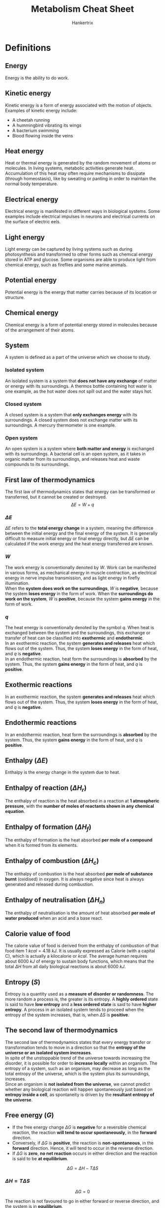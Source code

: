 #+TITLE: Metabolism Cheat Sheet
#+AUTHOR: Hankertrix
#+STARTUP: showeverything
#+OPTIONS: toc:2
#+LATEX_HEADER: \usepackage{siunitx}

\newpage

* Definitions

** Energy
Energy is the ability to do work.

** Kinetic energy
Kinetic energy is a form of energy associated with the motion of objects. Examples of kinetic energy include:
- A cheetah running
- A hummingbird vibrating its wings
- A bacterium swimming
- Blood flowing inside the veins

** Heat energy
Heat or thermal energy is generated by the random movement of atoms or molecules. In living systems, metabolic activities generate heat. Accumulation of this heat may often require mechanisms to dissipate (through homeostasis), like by sweating or panting in order to maintain the normal body temperature.

** Electrical energy
Electrical energy is manifested in different ways in biological systems. Some examples include electrical impulses in neurons and electrical currents on the surface of electric eels.

** Light energy
Light energy can be captured by living systems such as during photosynthesis and transformed to other forms such as chemical energy stored in ATP and glucose. Some organisms are able to produce light from chemical energy, such as fireflies and some marine animals.

** Potential energy
Potential energy is the energy that matter carries because of its location or structure.

** Chemical energy
Chemical energy is a form of potential energy stored in molecules because of the arrangement of their atoms.

** System
A system is defined as a part of the universe which we choose to study.

*** Isolated system
An isolated system is a system that *does not have any exchange* of matter or energy with its surroundings. A thermos bottle containing hot water is one example, as the hot water does not spill out and the water stays hot.

*** Closed system
A closed system is a system that *only exchanges energy* with its surroundings. A closed system does not exchange matter with its surroundings. A mercury thermometer is one example.

*** Open system
An open system is a system where *both matter and energy* is exchanged with its surroundings. A bacterial cell is an open system, as it takes in organic matter from its surroundings, and releases heat and waste compounds to its surroundings.

\newpage

** First law of thermodynamics
The first law of thermodynamics states that energy can be transformed or transferred, but it cannot be created or destroyed.
\[\Delta E = W + q\]

*** \(\Delta E\)
$\Delta E$ refers to the *total energy change* in a system, meaning the difference between the initial energy and the final energy of the system. It is generally difficult to measure initial energy or final energy directly, but \(\Delta E\) can be calculated if the work energy and the heat energy transferred are known.

*** \(W\)
The work energy is conventionally denoted by \(W\). Work can be manifested in various forms, as mechanical energy in muscle contraction, as electrical energy in nerve impulse transmission, and as light energy in firefly illumination.
\\

When the *system does work on the surroundings*, \(W\) is *negative*, because the system *loses energy* in the form of work. When the *surroundings do work on the system*, \(W\) is *positive*, because the system *gains energy* in the form of work.

*** \(q\)
The heat energy is conventionally denoted by the symbol \(q\). When heat is exchanged between the system and the surroundings, this exchange or transfer of heat can be classified into *exothermic* and *endothermic*.
\\

In an exothermic reaction, the system *generates and releases* heat which flows out of the system. Thus, the system *loses energy* in the form of heat, and \(q\) is *negative*.
\\

In an endothermic reaction, heat form the surroundings is *absorbed* by the system. Thus, the system *gains energy* in the form of heat, and \(q\) is *positive*.

** Exothermic reactions
In an exothermic reaction, the system *generates and releases* heat which flows out of the system. Thus, the system *loses energy* in the form of heat, and \(q\) is *negative*.

** Endothermic reactions
In an endothermic reaction, heat form the surroundings is *absorbed* by the system. Thus, the system *gains energy* in the form of heat, and \(q\) is *positive*.

** Enthalpy (\(\Delta E\))
Enthalpy is the energy change in the system due to heat.

** Enthalpy of reaction (\(\Delta H_r\))
The enthalpy of reaction is the heat absorbed in a reaction at *1 atmospheric pressure*, with the *number of moles of reactants shown in any chemical equation*.

** Enthalpy of formation (\(\Delta H_f\))
The enthalpy of formation is the heat absorbed *per mole of a compound* when it is formed from its elements.

** Enthalpy of combustion (\(\Delta H_c\))
The enthalpy of combustion is the heat absorbed *per mole of substance burnt* (oxidised) in oxygen. It is always negative since heat is always generated and released during combustion.

** Enthalpy of neutralisation (\(\Delta H_n\))
The enthalpy of neutralisation is the amount of heat absorbed *per mole of water produced* when an acid and a base react.

\newpage

** Calorie value of food
The calorie value of food is derived from the enthalpy of combustion of that food item \(\qty{1}{\unit{kcal}} = \qty{4.18}{kJ}\). It is usually expressed as Calorie (with a capital C), which is actually a kilocalorie or \(\unit{kcal}\). The average human requires about \(\qty{6000}{\unit{kJ}}\) of energy to sustain body functions, which means that the total \(\Delta H\) from all daily biological reactions is about \(\qty{6000}{\unit{kJ}}\).

** Entropy (\(S\))
Entropy is a quantity used as a *measure of disorder or randomness*. The more random a process is, the greater is its entropy. A *highly ordered* state is said to have *low entropy* and a *less ordered state* is said to have *higher entropy*. A process in an isolated system tends to proceed when the entropy of the system increases, that is, when \(\Delta S\) is *positive*.

** The second law of thermodynamics
The second law of thermodynamics states that every energy transfer or transformation tends to move in a direction so that the *entropy of the universe or an isolated system increases*.
\\

In spite of the unstoppable trend of the universe towards increasing the disorder, it is possible for order to *increase locally* within an organism. The entropy of a system, such as an organism, may decrease as long as the total entropy of the universe, which is the system plus its surroundings, increases.
\\

Since an organism is *not isolated from the universe*, we cannot predict whether any biological reaction will happen spontaneously just based on *entropy inside a cell*, as spontaneity is driven by the *resultant entropy of the universe*.

\newpage

** Free energy (\(G\))
- If the free energy change \(\Delta G\) is *negative* for a reversible chemical reaction, the reaction *will tend to occur spontaneously*, in the *forward* direction.
- Conversely, if \(\Delta G\) is *positive*, the reaction is *non-spontaneous*, in the *forward* direction. Hence, it will tend to occur in the reverse direction.
- If \(\Delta G\) is *zero*, *no net reaction* occurs in either direction and the reaction is said to be *at equilibrium*.

\[\Delta G = \Delta H - T \Delta S\]

*** \(\Delta H = T \Delta S\)
\[\Delta G = 0\]

The reaction is not favoured to go in either forward or reverse direction, and the system is in *equilibrium*.

*** \(\Delta H > T \Delta S\)
\[\Delta G > 0 \text{ or } \Delta G \text{ is } \textbf{positive}\]

The reaction is not favoured in the forward direction, but favoured in the *reverse direction*. The reaction is *not spontaneous*.

*** \(\Delta H < T \Delta S\)
\[\Delta G < 0 \text{ or } \Delta G \text{ is } \textbf{negative}\]

The reaction is favoured in the forward direction and hence the reaction is *spontaneous*.

** Standard free energy change (\(\Delta G^{\circ}\))
The standard free energy change is the free energy change (\(\Delta G\)) under standard conditions.

** Exergonic reactions
Exergonic reactions are reactions that can occur without the addition of energy. Basically, it's another way to say a reaction is *spontaneous*.

** Endergonic reaction
Endergonic reactions are reactions that require additional energy to occur. Basically, it's another way to say a reaction is *non-spontaneous*.

** Extracellular metabolism
In extracellular metabolism, ingested foodstuff such as lipids, carbohydrates and proteins are digested (broken down) into smaller molecules through a set of reactions that occur in the digestive system.

** Intracellular metabolism
Intracellular metabolism comprises chemical reactions that occur in living cells. This phase happens after extracellular metabolism has broken down the foodstuff into smaller molecules, which can then enter the cell.

** Gastrointestinal (GI) system
The gastrointestinal system consists of two parts, the gastrointestinal tract and the accessory organs.

** Gastrointestinal (GI) tract
The gastrointestinal tract includes the mouth, esophagus, stomach, small intestine and the large intestine.

** Lumen of the gastrointestinal (GI) tract
The lumen of the refers to the *central hollow portion* of the gastrointestinal tract, where food substances pass through.

\newpage

** Accessory organs
Accessory organs include the salivary glands, the liver, the pancreas, and the gallbladder. These have portals that attach to some parts of the gastrointestinal tract, allowing secretion to be introduced into the lumen.
\\

It is important to note that the lumen of the GI tract is continuous with the outside environment, and is "separated" from the "inside" of the body which forms the walls of the GI tract.
\\

This is why digestive activities in the lumen are referred to as "extracellular" metabolism.

** Villus (plural: villi)
Villus refers to any of the small, slender, vascular projections that increase the surface area of a membrane.

** Epithelium
The epithelium is the thin, continuous, protective layer of compactly packed cells with a little intercellular matrix.

** Epithelial cells
Epithelial cells are the compactly packed cells in the epithelium.

** Catabolism
Catabolism means "breaking down", which means that larger molecules are being broken down into smaller molecules.

** Anabolism
Anabolism means "building up", which means that smaller molecules are being combined to form larger molecules.

\newpage

** Metabolic pathway
Metabolic pathways are a sequence of reactions that produces a specific product from a given substrate. Most of the reactions in a metabolic pathway require enzymes for catalysis.

*** Example
Glycolysis is a metabolic pathway where glucose is the substrate from which the product pyruvate is produced through a sequence of 10 reactions.

*** Types
1. *Linear* metabolic pathways, which are pathways in a single straight line.
2. *Branched* metabolic pathways, which have branches that either become one path (convergent), or are split from a single pathway (divergent).
3. *Cyclic* metabolic pathways, which generate a product that can be fed back into the pathway as a substrate to start the next cycle of reactions.
4. *Spiral* metabolic pathways, which are better understood as looped pathways. It is similar to a cyclic pathway, but the products of each cycle progressively change instead of remaining as the same product.
5. *Catabolic* pathways, which are pathways where large molecules are broken down into smaller molecules, accompanied by a release of energy. Energy is generally stored in the form of ATP, NADH, NADPH, or \(FADH_2\). Catabolic pathways are generally oxidative pathways. An example is glycolysis, where glucose (6 carbon atoms) is oxidised to form two smaller molecules of pyruvate (3 carbon atoms) along with the production of ATP and NADH.
6. *Anabolic* pathways, which are biosynthetic pathways, which means that small molecules are used to produce larger molecules by spending energy which is available from molecules like ATP and NADH. Anabolic pathways are generally reductive pathways. An example is gluconeogenesis, where pyruvate (3 carbon atoms) is used to form glucose (6 carbon atoms).

*** Common metabolic pathways
[[./images/metabolic-pathways.jpg]]

*** Overall cellular metabolism
[[./images/overall-cellular-metabolism.png]]

\newpage

*** Compartmentalisation of metabolic pathways
In prokaryotes, almost all metabolic pathways occur in the cytoplasm, with some occurring across the cell membrane.
\\

In eukaryotes however, more sophisticated organisation for metabolism can be achieved using organelles such as mitochondrion, chloroplast, endoplasmic reticulum, and nucleus as compartments. This feature of cellular compartmentalisation allows cells to develop strategies of metabolic regular through physical separation accorded by the organelle structures.

** Cellular respiration
Cellular respiration is a metabolic process by which the chemical energy of organic substrates such as glucose is converted into the energy currency of ATP and reducing powers such as NADH, NADPH and \(FADH_2\). It is a universal process occurring both in eukaryotes and in prokaryotes.
\\

Using glucose as the carbohydrate, the process can be summarised as:
\[C_6 H_{12} O_6 + 6O_2 \rightarrow 6CO_2 + 6H_2O + (\text{free energy } + \text{heat})\]

Part of the free energy is coupled to the formation of ATP molecules. Hence, respiration is a catabolic process where glucose is fully oxidised to \(CO_2\) with the liberation and storage of free energy.
\\

Cellular respiration does not occur in one step. It is consists of 3 metabolic pathways occurring in *4 phases, glycolysis, pyruvate oxidation, tricarboxylic acid (TCA) cycle and electron transfer (transport) chain (ETC) coupled to ATP synthesis*.
\\

In eukaryotic cells, these phases do not occur in one compartment (as they do in prokaryotic cells' cytoplasm) but at three cellular locations, the cytoplasm, the mitochondrial matrix and the inner mitochondrial membrane.

\newpage

** Glycolysis
Glycolysis is the metabolic pathway which converts a glucose molecule to 2 pyruvate molecules in the cytoplasm through a series of 10 reactions catalysed by 10 enzymes. Along the way, the two molecules of NAD\(^+\) are reduced to NADH. In addition, two molecules of ADP are phosphorylated to two molecules of ATP. Thus, the net reaction of glycolysis for glucose is:

\begin{equation*}
\begin{gathered}
C_6 H_{12} O_6 + 2ADP + \\
2Pi + 2\text{NAD}^+
\end{gathered}
\rightarrow
\begin{gathered}
2C_3H_4O_3 (\text{Pyruvate}) + 6ATP + \\
2\text{NADH} + 2H^+ + 2H_2O
\end{gathered}
\end{equation*}

[[./images/glycolysis.png]]

\newpage

** Pyruvate oxidation
A pyruvate molecule is transported from the cytoplasm to the mitochondrial matrix. There, one of the 3 carbon atoms of pyruvate is cleaved and released as \(CO_2\). The outcome of this reaction is that pyruvate is oxidised by losing two electrons and two protons. NAD+ is reduced, and the remaining acetyl group is attached to CoA, forming acetyl-CoA.
[[./images/pyruvate-oxidation.png]]

\newpage

** TCA cycle
The TCA cycle, also called the citric acid cycle or the Kreb's cycle, is a cyclic pathway that consists of several reaction steps which are mostly oxidative in nature. The cycle occurs in the mitochondrial matrix. The cycle "starts" with the 2-carbon acetyl group of acetyl-CoA combining with a 4 - carbon molecule (oxaloacetic acid, OAA) resulting in a 6 - carbon molecule, citric acid (TCA). The resulting citrate in the first reaction of the cycle undergoes a sequence of oxidative reactions whereby two carbon molecules are oxidised to \(CO_2\) and the OAA molecule is regenerated. This completes on turns of the cycle and allows another turn to start.
[[./images/tca-cycle.png]]

*** Energetics of the TCA cycle
Note that both ATP and reducing molecules like NADH and \(FADH_2\) are generated as a result of these 2 turns of TCA.
\\

The inputs and outputs for two turns of the TCA cycle are shown below:
#+ATTR_LATEX: :scale 0.3
[[./images/tca-inputs-and-outputs.png]]

** Electron transfer chain (ETC) driven ATP synthesis
This is the final phase of cellular respiration, NADH and \(FADH_2\) molecules are oxidised, releasing electrons. The free energy generated from the oxidation of NADH and $FADH_2$ is used to make more ATP. This phase is divided into three parts: electron transfer chain, formation of proton gradient, and ATP synthesis.
[[./images/electron-transfer-and-atp-synthesis.png]]

*** Electron transfer chain (ETC)
The electron transfer chain consists of several electron carriers over which the electrons "hop" through. It starts from NADH and $FADH_2$ and ends at $O_2$. In some bacteria and archaea, in the absence of molecular oxygen, different electron acceptors may be used.

*** Formation of the proton gradient
The electron carriers are localised and embedded in the inner mitochondrial membrane with specific orientations to facilitate electron transfer as well as the formation of the proton gradient. As the electrons pass through the chain, the free energy liberated is used to form a proton gradient across the inner mitochondrial membrane.

\newpage

*** ATP synthesis
Any concentration gradient is a potential source of free energy which can be coupled with endergonic processes. In mitochondria, the proton gradient created by the electron transfer chain across its inner membrane is dissipated through a protein complex and the released free energy is captured to synthesise ATP from ADP and Pi. This protein complex is called the ATP synthetase.

** Autotrophs
Autotrophs just mean that an organism can produce its own food. Autotrophs are able to make use of simple molecules like \(CO_2\) as a carbon source to build complex organic molecules such as polysaccharides and proteins that form the bulk of their body.
\\

Because of this, an autotroph is called a "producer" in the food chain, because this organism "produces" complex organic biomolecules from simple substances present in its surroundings. There are 2 types of autotrophs, photoautotrophs and chemoautotrophs.

** Photoautotrophs
Photoautotrophs use energy from sunlight to produce the energy currency ATP and to convert water (electron source) and carbon dioxide (carbon source) from the air into glucose via a process called photosynthesis. From glucose, other intermediates are further generated for biosynthesis. Examples of photoautotrophs include plants, algae, photosynthetic protists, and cyanobacteria.

** Chemoautotrophs
Chemoautotrophs use energy from chemical compounds to produce ATP and reducing powers, through a process called chemosynthesis. The chemical reactions involve making use of simple inorganic compounds such as $H_2, H_2 S, NH_3$ and $Fe^{2+}$ as electron sources, leading to their oxidation. Examples of chemoautotrophs include certain extremophiles such as bacteria and archaea found inside or near active volcanoes, hydrothermal vents in the sea floor and hot water springs.

** Heterotrophs
Heterotrophs are basically organisms that eat plants or animals for energy. Heterotrophs require more complex organic compounds as the source of carbon. Hence, the lives of heterotrophs are dependent on autotrophs, because these complex substances are made available only through the metabolism of autotrophs.
\\

Therefore, heterotrophs are called "consumers" in the food chain because they live on "producers", which are the autotrophs. There are 2 types of heterotrophs, photoheterortophs and chemoheterotrophs.

** Photoheterotrophs
Some heterotrophs are versatile enough to use light together with chemical compounds. These heterotrophs use light as an energy source and rely on chemical compounds as electron and carbon sources. Examples of photoheterotrophs are:
- Purple photosynthetic bacteria. They use light as a source of energy, while using inorganic hydrogen, sulfide or sulfur as electron sources.
- Pitcher plant. These plants are capable of normal photosynthesis using light, $CO_2$ and water, and hence are partially photoautotrophs. However, they are also carnivorous, feeding on small insects, hence taking on photoheterotophic metabolism.

** Chemoheterotrophs
Chemoheterotrophs make use of chemical compounds for all 3 requirements, which are energy, electrons, and carbon. Examples of chemoheterotrophs are parasites, most bacteria, all fungi, most protozoa, and all animals, which also include humans.

** Metabolic network
A metabolic network is the interconnected pathways of biochemical reactions within living cells.

\newpage

** Metabolic integration (metabolic homeostasis)
Metabolic integration is the coordination between different metabolic pathways inside the body and hence metabolic integration is multistep.

*** Advantages of metabolic integration
1. Being more energetically efficient. More energy is wasted as heat when a large amount of free energy is released in one single step, compared to when smaller amounts of free energy is being released in a step-wise fashion.
2. Ease of coupling between exergonic and endergonic reactions. With simpler reaction steps, it is more feasible to couple an endergonic reaction to exergonic reactions such as hydrolysis of ATP molecules.
3. Introduction of regulatory mechanisms. Fine-tuning, back-up provision, and coordination with other pathways will be possible with multiple steps of simple reactions, but not if the whole process occurs in one single complex step.
4. Common intermediates allow for metabolic integration. If an intermediate in a particular pathway is also found in other pathways, this intermediate can potentially be made to "multitask" to achieve metabolic integration.

\newpage

*** Reduce-reuse-recycle approach
Take the example of the cycling of NADH and NAD\(^+\) in carbohydrate metabolism.
\\

In glycolysis, an NAD\(^+\) molecule is reduced to NADH in one of the reactions. For continues glycolysis, there must be a continuous supple of NAD\(^+\). However, the NAD\(^+\) pool in the cytoplasm is limited. Hence, NADH is re-oxidised via another reaction in the cytoplasm to produce NAD\(^+\) again, essentially "recycling" the NADH.
\\

There are two ways to re-oxidise NADH in the glucose metabolism:

**** Lactate fermentation

In skeletal muscle cells, NADH is recycled to regenerate NAD\(^+\) through lactate fermentation. Pyruvate (generated during glycolysis) is reduced to lactate in one reaction which oxidises NADH to NAD\(^+\)

**** Alcoholic fermentation

In yeast and some other bacteria, NADH is recycled to regenerate NAD\(^+\) through alcoholic fermentation. Under anaerobic conditions, they reduce pyruvate (generated during glycolysis) to ethanol by oxidising NADH to NAD\(^+\).

*** Common intermediates in the reduce-reuse-recycle approach
Pyruvate can be used to generate either lactate of ethanol while recycling NAD\(^+\). It can also be used to synthesise glucose by following a metabolic pathway known as gluconeogenesis. Pyruvate is the common intermediate in the two tracks of metabolic pathways aforementioned. However, the starting molecule for gluconeogenesis need not always by pyruvate. Lactate or amino acids such as alanine can serve as the substrate too. This means that glucose production by gluconeogenesis can be orchestrated by pathways that influence the cellular levels of pyruvate, lactate and amino acids.

\newpage

** Insulin
Insulin is a soluble protein that binds to its cell membrane receptor to induce a signal.

** Homeostasis
Homeostasis refers to the ability or tendency of an organism to maintain its internal condition fairly stable, i.e, within a range of physiological parameters, such as temperature, blood pressure, pH, as well as the concentrations of blood glucose, other metabolites and ions. When an external event disturbs the balanced state, the organisms counteracts the disturbance by coordinating the functions of all organs and tissues via their metabolic pathways. When the homeostatic mechanism fails due to defective enzymes or extreme environmental fluctuations, disease or disorder sets in.

** Glucose homeostasis
The maintenance of normal glucose level in blood is called glucose homeostasis. Glucose homeostasis strives to maintain the blood glucose concentration at about \(\qty{5}{\unit{mM}}\) (\(\qty{90}{\unit{mg}} / \qty{100}{\unit{ml}}\)) under all conditions. This is especially crucial for our brain, as it uses glucose exclusively as the metabolic fuel, has no fuel storage system, and yet consumes a large amount of energy accounting for at least 20% of the total energy demand of the body.
\\

If blood glucose falls below a critical level of about \(\qty{2.2}{\unit{mM}}\) (\(\qty{40}{\unit{mg}} / \qty{100}{\unit{ml}}\)), sever and sometimes irreversible damage to brain function may occur. Thus, the first priority of metabolic integration is to maintain glucose homeostasis at any cost with a view to save the brain. Diabetes mellitus is a condition whereby glucose homeostasis is defective.
\\

Glucose metabolism needs to be considered in the context of a fed-starved cycle. The cycle has two stages, the post-absorptive state after a meal of about 2 - 3 hours, and a fasting or starved state after that, before the next meal. The homeostatic responses in each state, involving the hormones insulin and glucagon, lead to the activation and inhibition of the appropriate sets of metabolic pathways that can alter the balance of glucose (the usable form) versus glycogen (the storage form).

\newpage

*** Post-absorptive state
1. Soon after a meal that contains carbohydrates as a component, extracellular metabolism works to ensure that glucose from the intestine enters the bloodstream.
2. This results in an increase in the blood glucose level, which is sensed by the pancreas, stimulating it to produce the hormone insulin.
3. Insulin is released into the blood and carried to other organs including its targets: liver, muscle and adipose tissue, where it works to stimulate glucose uptake by the cells, bringing blood glucose concentration down to a normal level.
4. Inside the target cells, metabolic pathways that can decrease cellular glucose concentration by converting glucose to the storage form (glycogen) for future use, are activated.

*** Starved or fasting state
1. In this state, even in the absence of visible physical activity, like during sleep, blood glucose is consumed (mainly by the brain) and the level falls below normal.
2. Lowered blood glucose triggers the secretion of glucagon and inhibits insulin release from the pancreas.
3. The main target organ of glucagon is the liver, where glucose production is stimulated. This increases cellular glucose concentration, allowing the liver to export glucose to the blood, restoring glucose level to normal.

\newpage

** Signal transduction
Signal transduction is a mechanism that transmits the effects of hormones, such as insulin, to target cells. Signal transduction involves a "message" being transmitted from one site (usually remote) to another, most often from the outside to the inside of a cell. It occurs in three steps.

*** Reception
During the reception step, a signal molecule (a messenger) binds to a receptor protein on the target cell's membrane. A part of the receptor molecule protrudes is on the outside of the cell and a part of it is inside the cell.
\\

For example, the hormone insulin is a messenger sent by the pancreas in response to high glucose concentration in bloody. Insulin binds to its specific receptor protein embedded in the plasma membrane of cells of the liver, the muscles and the adipocytes.

*** Transduction
During the transduction steps, the part of the receptor molecule inside the cell relays the message to activate the appropriate cellular response.
\\

In the example of insulin, as it binds to the receptor and activates it, certain reactions that produce the second (secondary) messenger molecules are initiated. The second messengers then transmit the signal to the target site by activating a series of reactions sequentially. Cyclic AMP (cAMP) is a common secondary messenger in many signal transduction processes.

*** Response
The sequence of reactions initiated through the second messenger eventually reach the end enzyme in this series, which when activated, stimulates or inhibits the target metabolic pathway, which is the intended response. For instance, the transduction process initiated by insulin will eventually reach the regulator that will stimulate consumption of glucose to decrease glucose concentration.

\newpage

*** Versatility of the signal transduction system
Signal transduction is versatile because of the many ways signal transduction can be configured. The second messengers can be designed to activate not just one series of reactions for targeting one metabolic pathway, but several series of reactions.
\\

For instance, when one insulin binds to its receptor in a liver cell, several metabolic pathways related to the desired response are regulated, like the stimulation of glucose uptake, glycogen synthesis, glycolysis, and fatty acid synthesis.

*** Cascade effect
Consider one insulin molecule binding to a receptor and activated 10 second messenger molecules per second. If each second messenger molecule activates 10 enzymes in the cascade per second, 10 messengers will activate 100 enzyme molecules per second.


* Energy scheme
Energy $\rightarrow$ work $\rightarrow$ system. Whenever some work is done, energy is needed. For example, our body needs energy to do work, and our body gets energy from the food we eat. Another example is that a seed needs energy to sprout, and so the seed gets energy from the chemicals stored inside.

\newpage

* Energy change in living systems
1. Most reactions in living things work *under constant pressure*.
2. Most processes occur in solid and liquid phases, which are mostly *constant in volume*. Even the occasional by-products of gases end up being dissolved in liquids.

Since \(W\) is affected by changes in pressure and volume and those are constant in living systems:
\[\Delta E = q\]

Under such conditions:
- \(\Delta E\) is referred to as the enthalpy of a system, or \(\Delta E = \Delta H\)
- Due to this relationship, the term enthalpy often appears when heat exchange is described in biological reactions.


* Adenosine triphosphate (ATP) as energy
- ATP hydrolysis is a common exergonic reaction which is coupled to many endergonic reactions of metabolic pathways.
- Various activities in a cell are nearly always powered by the hydrolysis of ATP.
- ATP is a renewable resource that can be regenerated by the addition of a phosphate group to ADP (which is powered by exergonic reactions during cellular respiration).
- The turnover of ATP is very high in living organisms. A resting human adult consumes roughly \(\qty{40}{\unit{kg}}\) of ATP per day and a working muscle cell recycles its entire pool of ATP once each minute. More than 10 million ATP molecules are consumed and regenerated per second per cell.

\newpage

* Extracellular metabolism

** Carbohydrates
- Starch is the major carbohydrate in our food. Other carbohydrates that can be found in foodstuff are sucrose, lactose and sometimes maltose.
- Starch digestion is started in the mouth by the enzyme amylase, which is secreted by the salivary glands and continues in the upper part of the stomach.
- Starch, sucrose, lactose, and maltose are then fully digested to monosaccharides (glucose, galactose and fructose) in the small intestine by pancreatic amylase.
- The monosaccharides need to be absorbed "into the body" across the epithelial cells lining the villus.
- Fructose enters the epithelial cells by facilitated diffusion, while glucose and galactose enter by active transport.
- They then move through the epithelial cells and cross the membrane by facilitated diffusion in order to enter the blood.
- They are then distributed to and taken up by cells, within which cellular metabolism occurs.

\newpage

** Proteins
- The extracellular metabolism of proteins beings in the stomach.
- In the acidic pH of the stomach, the dietary proteins are first unfolded (denatured).
- The enzyme pepsin then cleaves some peptide bonds in these unfolded proteins, thereby making small peptides.
- These small peptides are then carried to the small intestine where the pH is near neutral. The peptides cannot refold since they are only fragments of the original proteins.
- In the small intestine, the peptides are further cut by other enzymes, such as trypsin, into amino acids and smaller peptides.
- They are now ready to be transported across the epithelial cells of the intestine to the inside of the body. Similar to the monosaccharides, amino acids cross the epithelial cell membranes into the capillaries to enter the blood, and get circulated to be taken up by cells to enter the cellular metabolism phase.

\newpage

** Fats (triglycerides)
- Fats are insoluble in the aqueous medium such as the cytosol or blood.
- Thus, fats in our food first aggregate into large droplets through hydrophobic interaction in the upper part of the stomach and move to the intestine.
- Here, these large lipid droplets are emulsified into smaller droplets by bile salt and phospholipids which have been secreted into the small intestine by the liver (stored in the gall bladder).
- Emulsified droplets of fat are then digested by the enzyme lipase, secreted by the pancreas, into fatty acids and monoglycerides.
- The fatty acids and monoglycerides then diffuse into the intestinal epithelial cells, where they are recombined by enzymes into triglycerides again.
- These triglycerides aggregate and are released as chylomicrons through the other side of the epithelial cells via exocytosis.
- Chylomicrons find their way into the lymphatic system and are then delivered to the systemic veins to enter the circulation for eventual uptake by the liver, to be broken down into fatty acids again.

\newpage

* Large amount of water is needed to digest food
- For an average adult, over 8 litres of water enters the GI tract to digest less than \(\qty{1}{\unit{kg}}\) for foodstuff.
- Of this 8 litres of water, 99% is absorbed back into the blood at the end of the process.

The reason for requiring is due to water being needed to hydrolyse the macromolecules into their monomeric units (monosaccharides, amino acids, nucleotides and fatty acids).

#+CAPTION: Water is used for the hydrolysis of most macromolecules.
[[./images/hydrolysis-table.png]]

\newpage

** Water in digestion

#+CAPTION: The amount of water used or absorbed in the body during digestion.
[[./images/water-during-digestion.png]]

\newpage

* Metabolic fates of pyruvate
Pyruvate can be channelled to one of the 4 options of metabolism below:

** Pyruvate oxidation
Pyruvate forms acetyl CoA. This happens in plants, animals, and bacteria, under aerobic conditions.

** Lactate fermentation
Pyruvate forms lactate. This happens in red blood cells, highly active muscles, and bacteria under oxygen limiting (anaerobic) conditions.

** Ethanol fermentation
Pyruvate forms ethanol. This happens in yeast and some bacteria under anaerobic conditions.

** Gluconeogenesis
Pyruvate goes into an anabolic pathway to form back glucose.


* Specifying a metabolic type
There are 3 primary requirements that need to be examined when considering the metabolic type of an organism.

**** Energy source

The energy source is form of energy that gets transferred from the environment into the organism.

**** Electron source

Electron source is compound used by the organism to ultimately generate its reducing powers (reductants), such as NADH and \(FADH_2\).

**** Carbon source

The carbon source is used to build up the physical body.

** Animal example
In animals, organic material such as carbohydrates can be the source of all 3 requirements, achieved through the overall reaction shown below:
\[CH_2 O (\text{carbohydrates}) + O_2 \rightarrow CO_2 + H_2 O\]

As seen in the process of cellular respiration, the organic material carbohydrates satisfy all three requirements in the following ways:

*** Energy source
The energy source is chemical potential energy. The oxidation of carbohydrates generates energy as ATP.

*** Electron source
The oxidation of carbohydrates produce reducing powers in the form of NADH and \(FADH_2\).

*** Carbon source
The breakdown of carbohydrates to smaller units generates a pool of carbon sources that can be drawn upon to make metabolic intermediates and various biomolecules.

** Plant example
In photosynthetic organisms, the three requirements are coming from different sources. In green plants, for example, the requirements are satisfied by having light, water and carbon dioxide, achieved through the overall reaction shown below:
\[CO_2 + H_2 O (\text{in the presence of light}) \rightarrow CH_2 O (\text{carbohydrates}) + O_2\]

*** Energy source
The energy source is light. The source of energy that oxidises water to generate energy as ATP and also fix \(CO_2\) is light.

*** Electron source
\(H_2 O\) is the source of electrons needed to produce NADPH, which is the reducing power found primarily in plants.

*** Carbon source
\(CO_2\) is fixed into organic compounds to become metabolic intermediates for making various biomolecules of the plant body.


* Metabolic division of labour among organs
Each organ has its own metabolic profile specified by its function:
- Skeletal muscle performs motion
- Adipose tissue stores and releases fats
- The brain pumps ions to produce electrical signals and synthesise neurotransmitters
- The liver plays a central role by performing functions as the "watch dog" of all the other organs.

Each organ is specialised in terms of the metabolic fuel used, the type of fuel stored, and the metabolic fuel available to transport to other organs. Let's take the example of glucose metabolism.
\\

1. During prolonged movement, skeletal muscle cells utilise glucose (by initiating glycolysis) to produce energy for muscular action, and produce excess lactate (from pyruvate, generated during glycolysis) as a result.
2. The lactate from muscles is then transported via blood circulation to the liver. Here, lactate is converted to glucose by gluconeogenesis, a metabolic pathway not present in muscle cells.
3. This pool of "new" glucose produced by the liver is then transported to muscles here it can be used to further generate energy to sustain more muscular activities.

The above is a metabolic division of labour between skeletal muscles and the liver. The skeletal muscles specialise in using glucose, whereas the liver takes care of the recycling of glucose from lactate produced by the muscles.
